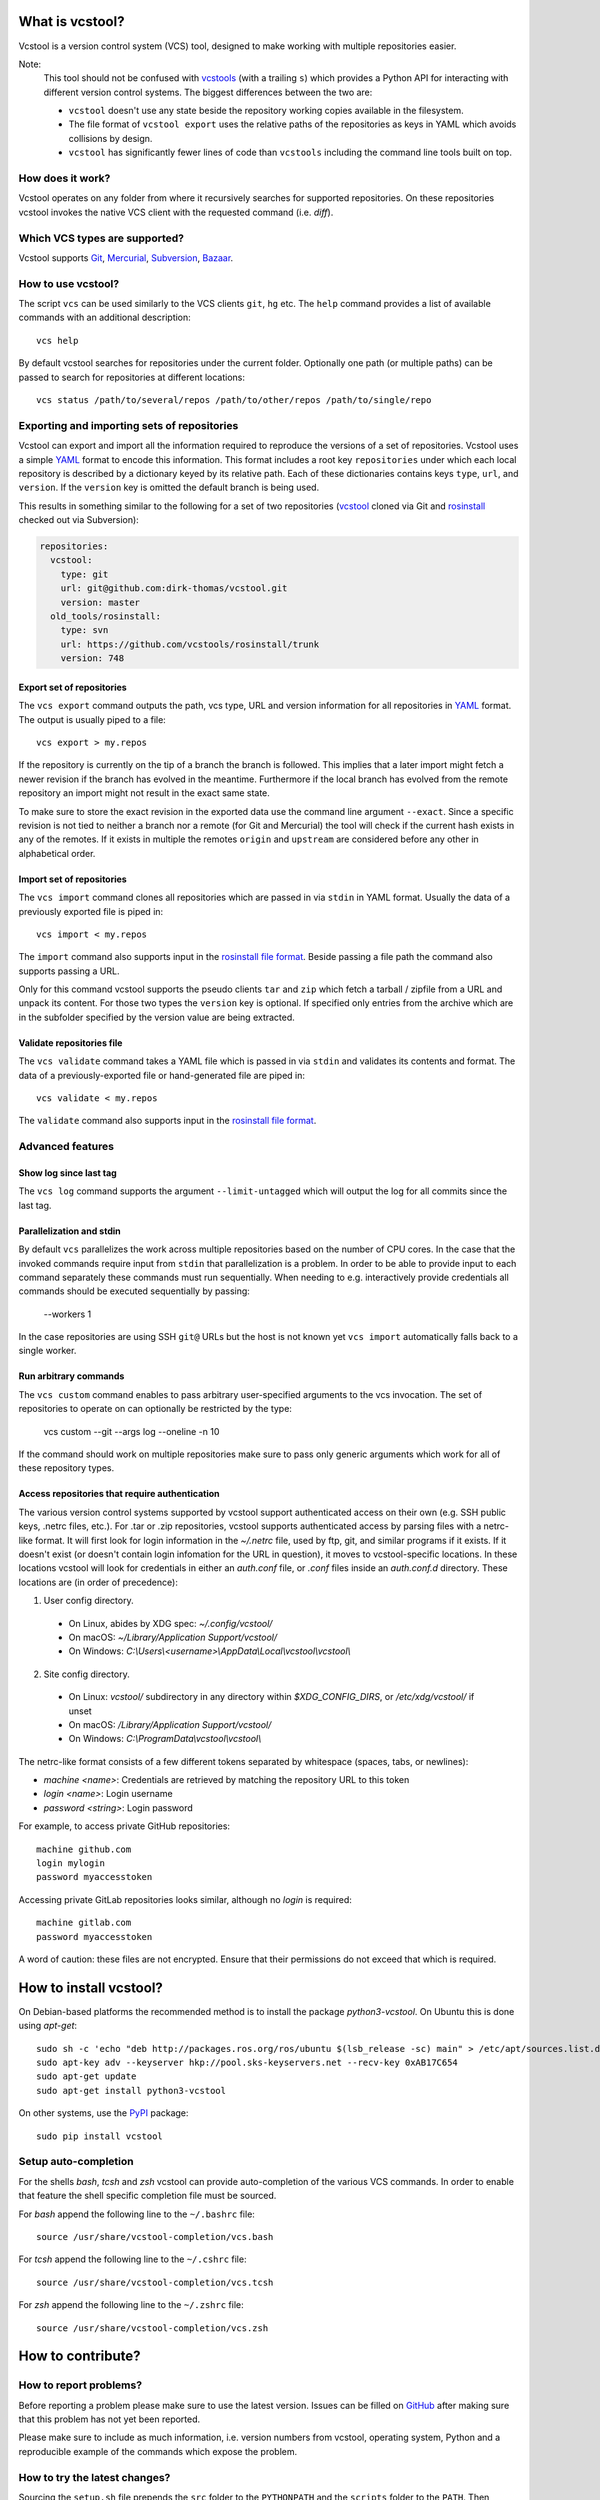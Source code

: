 What is vcstool?
================

Vcstool is a version control system (VCS) tool, designed to make working with multiple repositories easier.

Note:
  This tool should not be confused with `vcstools <https://github.com/vcstools/vcstools/>`_ (with a trailing ``s``) which provides a Python API for interacting with different version control systems.
  The biggest differences between the two are:

  * ``vcstool`` doesn't use any state beside the repository working copies available in the filesystem.
  * The file format of ``vcstool export`` uses the relative paths of the repositories as keys in YAML which avoids collisions by design.
  * ``vcstool`` has significantly fewer lines of code than ``vcstools`` including the command line tools built on top.


How does it work?
-----------------

Vcstool operates on any folder from where it recursively searches for supported repositories.
On these repositories vcstool invokes the native VCS client with the requested command (i.e. *diff*).


Which VCS types are supported?
------------------------------

Vcstool supports `Git <http://git-scm.com>`_, `Mercurial <http://git-scm.comhttp://mercurial.selenic.com>`_, `Subversion <http://subversion.apache.org>`_, `Bazaar <http://bazaar.canonical.com/en/>`_.


How to use vcstool?
-------------------

The script ``vcs`` can be used similarly to the VCS clients ``git``, ``hg`` etc.
The ``help`` command provides a list of available commands with an additional description::

  vcs help

By default vcstool searches for repositories under the current folder.
Optionally one path (or multiple paths) can be passed to search for repositories at different locations::

  vcs status /path/to/several/repos /path/to/other/repos /path/to/single/repo


Exporting and importing sets of repositories
--------------------------------------------

Vcstool can export and import all the information required to reproduce the versions of a set of repositories.
Vcstool uses a simple `YAML <http://www.yaml.org/>`_ format to encode this information.
This format includes a root key ``repositories`` under which each local repository is described by a dictionary keyed by its relative path.
Each of these dictionaries contains keys ``type``, ``url``, and ``version``.
If the ``version`` key is omitted the default branch is being used.

This results in something similar to the following for a set of two repositories (`vcstool <https://github.com/dirk-thomas/vcstool>`_ cloned via Git and `rosinstall <http://github.com/vcstools/rosinstall>`_ checked out via Subversion):

.. code-block:: yaml

  repositories:
    vcstool:
      type: git
      url: git@github.com:dirk-thomas/vcstool.git
      version: master
    old_tools/rosinstall:
      type: svn
      url: https://github.com/vcstools/rosinstall/trunk
      version: 748


Export set of repositories
~~~~~~~~~~~~~~~~~~~~~~~~~~

The ``vcs export`` command outputs the path, vcs type, URL and version information for all repositories in `YAML <http://www.yaml.org/>`_ format.
The output is usually piped to a file::

  vcs export > my.repos

If the repository is currently on the tip of a branch the branch is followed.
This implies that a later import might fetch a newer revision if the branch has evolved in the meantime.
Furthermore if the local branch has evolved from the remote repository an import might not result in the exact same state.

To make sure to store the exact revision in the exported data use the command line argument ``--exact``.
Since a specific revision is not tied to neither a branch nor a remote (for Git and Mercurial) the tool will check if the current hash exists in any of the remotes.
If it exists in multiple the remotes ``origin`` and ``upstream`` are considered before any other in alphabetical order.


Import set of repositories
~~~~~~~~~~~~~~~~~~~~~~~~~~

The ``vcs import`` command clones all repositories which are passed in via ``stdin`` in YAML format.
Usually the data of a previously exported file is piped in::

  vcs import < my.repos

The ``import`` command also supports input in the `rosinstall file format <http://www.ros.org/doc/independent/api/rosinstall/html/rosinstall_file_format.html>`_.
Beside passing a file path the command also supports passing a URL.

Only for this command vcstool supports the pseudo clients ``tar`` and ``zip`` which fetch a tarball / zipfile from a URL and unpack its content.
For those two types the ``version`` key is optional.
If specified only entries from the archive which are in the subfolder specified by the version value are being extracted.


Validate repositories file
~~~~~~~~~~~~~~~~~~~~~~~~~~

The ``vcs validate`` command takes a YAML file which is passed in via ``stdin`` and validates its contents and format.
The data of a previously-exported file or hand-generated file are piped in::

  vcs validate < my.repos

The ``validate`` command also supports input in the `rosinstall file format <http://www.ros.org/doc/independent/api/rosinstall/html/rosinstall_file_format.html>`_.


Advanced features
-----------------

Show log since last tag
~~~~~~~~~~~~~~~~~~~~~~~

The ``vcs log`` command supports the argument ``--limit-untagged`` which will output the log for all commits since the last tag.


Parallelization and stdin
~~~~~~~~~~~~~~~~~~~~~~~~~

By default ``vcs`` parallelizes the work across multiple repositories based on the number of CPU cores.
In the case that the invoked commands require input from ``stdin`` that parallelization is a problem.
In order to be able to provide input to each command separately these commands must run sequentially.
When needing to e.g. interactively provide credentials all commands should be executed sequentially by passing:

  --workers 1

In the case repositories are using SSH ``git@`` URLs but the host is not known yet ``vcs import`` automatically falls back to a single worker.


Run arbitrary commands
~~~~~~~~~~~~~~~~~~~~~~

The ``vcs custom`` command enables to pass arbitrary user-specified arguments to the vcs invocation.
The set of repositories to operate on can optionally be restricted by the type:

  vcs custom --git --args log --oneline -n 10

If the command should work on multiple repositories make sure to pass only generic arguments which work for all of these repository types.


Access repositories that require authentication
~~~~~~~~~~~~~~~~~~~~~~~~~~~~~~~~~~~~~~~~~~~~~~~

The various version control systems supported by vcstool support authenticated access on their own (e.g. SSH public keys, .netrc files, etc.).
For .tar or .zip repositories, vcstool supports authenticated access by parsing files with a netrc-like format.
It will first look for login information in the `~/.netrc` file, used by ftp, git, and similar programs if it exists.
If it doesn't exist (or doesn't contain login infomation for the URL in question), it moves to vcstool-specific locations.
In these locations vcstool will look for credentials in either an `auth.conf` file, or `.conf` files inside an `auth.conf.d` directory.
These locations are (in order of precedence):

1. User config directory.
  - On Linux, abides by XDG spec: `~/.config/vcstool/`
  - On macOS: `~/Library/Application Support/vcstool/`
  - On Windows: `C:\\Users\\<username>\\AppData\\Local\\vcstool\\vcstool\\`
2. Site config directory.
  - On Linux: `vcstool/` subdirectory in any directory within `$XDG_CONFIG_DIRS`, or `/etc/xdg/vcstool/` if unset
  - On macOS: `/Library/Application Support/vcstool/`
  - On Windows: `C:\\ProgramData\\vcstool\\vcstool\\`

The netrc-like format consists of a few different tokens separated by whitespace (spaces, tabs, or newlines):

- `machine <name>`: Credentials are retrieved by matching the repository URL to this token
- `login <name>`: Login username
- `password <string>`: Login password

For example, to access private GitHub repositories::

  machine github.com
  login mylogin
  password myaccesstoken

Accessing private GitLab repositories looks similar, although no `login` is required::

  machine gitlab.com
  password myaccesstoken

A word of caution: these files are not encrypted.
Ensure that their permissions do not exceed that which is required.

How to install vcstool?
=======================

On Debian-based platforms the recommended method is to install the package *python3-vcstool*.
On Ubuntu this is done using *apt-get*::

  sudo sh -c 'echo "deb http://packages.ros.org/ros/ubuntu $(lsb_release -sc) main" > /etc/apt/sources.list.d/ros-latest.list'
  sudo apt-key adv --keyserver hkp://pool.sks-keyservers.net --recv-key 0xAB17C654
  sudo apt-get update
  sudo apt-get install python3-vcstool

On other systems, use the `PyPI <http://pypi.python.org>`_ package::

  sudo pip install vcstool


Setup auto-completion
---------------------

For the shells *bash*, *tcsh* and *zsh* vcstool can provide auto-completion of the various VCS commands.
In order to enable that feature the shell specific completion file must be sourced.

For *bash* append the following line to the ``~/.bashrc`` file::

  source /usr/share/vcstool-completion/vcs.bash

For *tcsh* append the following line to the ``~/.cshrc`` file::

  source /usr/share/vcstool-completion/vcs.tcsh

For *zsh* append the following line to the ``~/.zshrc`` file::

  source /usr/share/vcstool-completion/vcs.zsh


How to contribute?
==================

How to report problems?
-----------------------

Before reporting a problem please make sure to use the latest version.
Issues can be filled on `GitHub <https://github.com/dirk-thomas/vcstool/issues>`_ after making sure that this problem has not yet been reported.

Please make sure to include as much information, i.e. version numbers from vcstool, operating system, Python and a reproducible example of the commands which expose the problem.


How to try the latest changes?
------------------------------

Sourcing the ``setup.sh`` file prepends the ``src`` folder to the ``PYTHONPATH`` and the ``scripts`` folder to the ``PATH``.
Then vcstool can be used with the commands ``vcs-COMMAND`` (note the hyphen between ``vcs`` and ``command`` instead of a space).

Alternatively the *develop* command from Python setuptools can be used:
  sudo python setup.py develop
